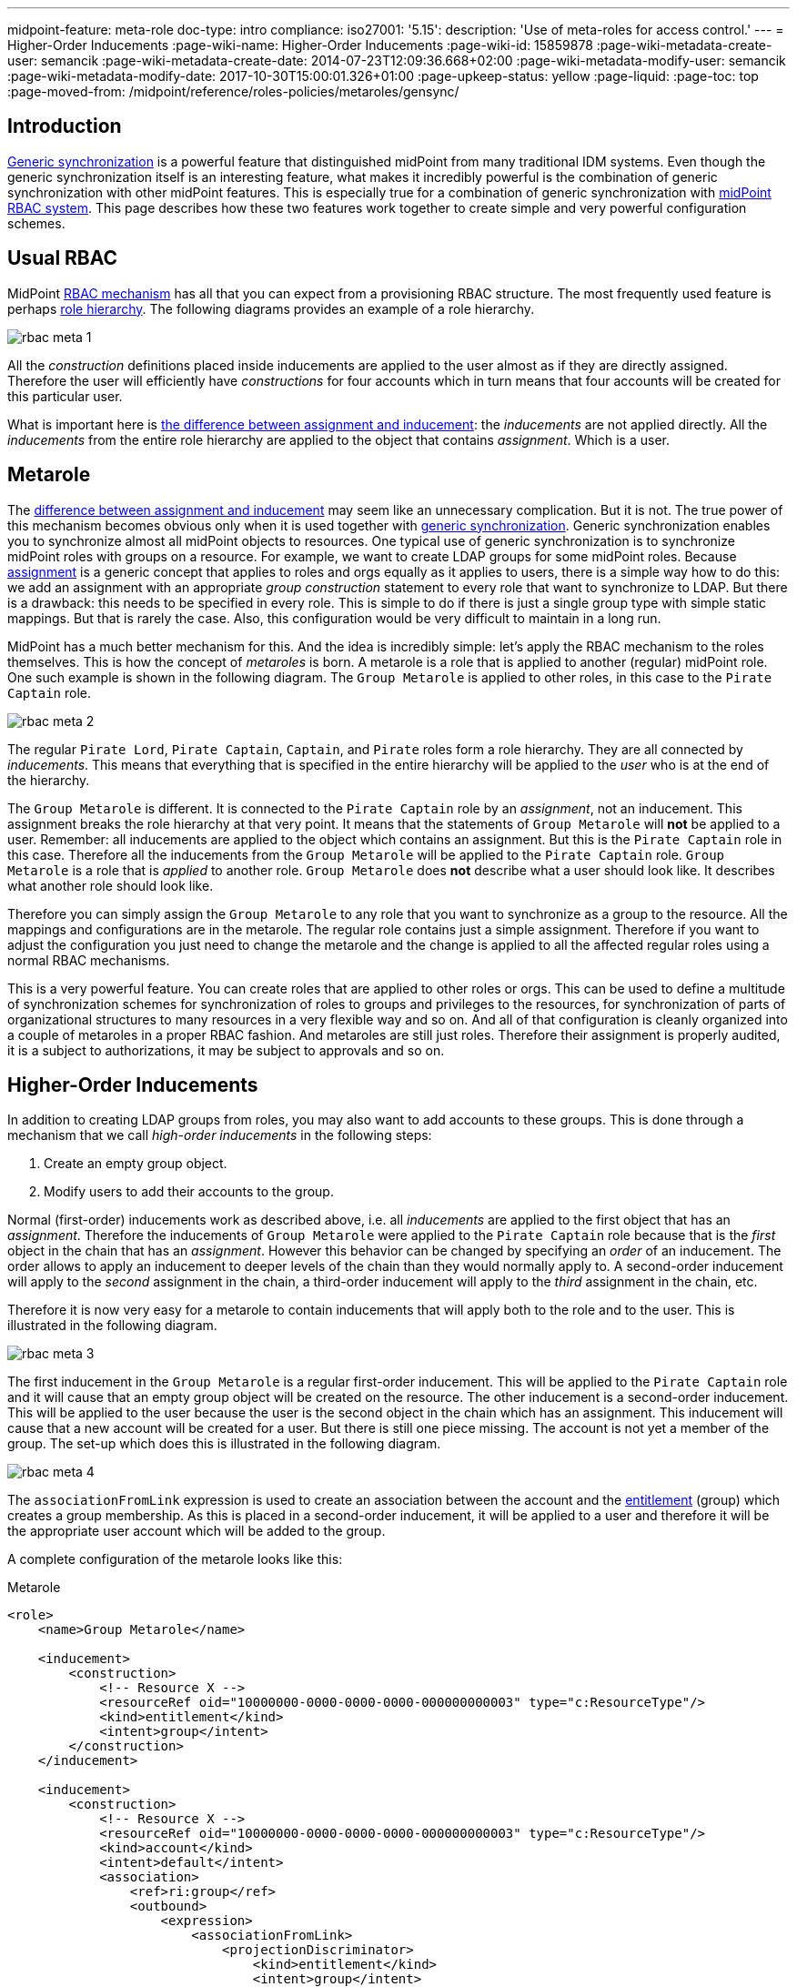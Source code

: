 ---
midpoint-feature: meta-role
doc-type: intro
compliance:
    iso27001:
        '5.15':
            description: 'Use of meta-roles for access control.'
---
= Higher-Order Inducements
:page-wiki-name: Higher-Order Inducements
:page-wiki-id: 15859878
:page-wiki-metadata-create-user: semancik
:page-wiki-metadata-create-date: 2014-07-23T12:09:36.668+02:00
:page-wiki-metadata-modify-user: semancik
:page-wiki-metadata-modify-date: 2017-10-30T15:00:01.326+01:00
:page-upkeep-status: yellow
:page-liquid:
:page-toc: top
:page-moved-from: /midpoint/reference/roles-policies/metaroles/gensync/

== Introduction

xref:/midpoint/reference/synchronization/generic-synchronization/[Generic synchronization] is a powerful feature that distinguished midPoint from many traditional IDM systems.
Even though the generic synchronization itself is an interesting feature, what makes it incredibly powerful is the combination of generic synchronization with other midPoint features.
This is especially true for a combination of generic synchronization with xref:/midpoint/reference/roles-policies/rbac/[midPoint RBAC system]. This page describes how these two features work together to create simple and very powerful configuration schemes.


== Usual RBAC

MidPoint xref:/midpoint/reference/roles-policies/rbac/[RBAC mechanism] has all that you can expect from a provisioning RBAC structure.
The most frequently used feature is perhaps xref:/midpoint/reference/roles-policies/roles/roles-and-policies-configuration/index.adoc#role_hierarchy[role hierarchy].
The following diagrams provides an example of a role hierarchy.

image::rbac-meta-1.png[]

All the _construction_ definitions placed inside inducements are applied to the user almost as if they are directly assigned.
Therefore the user will efficiently have _constructions_ for four accounts which in turn means that four accounts will be created for this particular user.

What is important here is xref:/midpoint/reference/roles-policies/assignment/assignment-vs-inducement/[the difference between assignment and inducement]: the _inducements_ are not applied directly.
All the _inducements_ from the entire role hierarchy are applied to the object that contains _assignment_. Which is a user.


== Metarole

The xref:/midpoint/reference/roles-policies/assignment/assignment-vs-inducement/[difference between assignment and inducement] may seem like an unnecessary complication.
But it is not.
The true power of this mechanism becomes obvious only when it is used together with xref:/midpoint/reference/synchronization/generic-synchronization/[generic synchronization]. Generic synchronization enables you to synchronize almost all midPoint objects to resources.
One typical use of generic synchronization is to synchronize midPoint roles with groups on a resource.
For example, we want to create LDAP groups for some midPoint roles.
Because xref:/midpoint/reference/roles-policies/assignment/[assignment] is a generic concept that applies to roles and orgs equally as it applies to users, there is a simple way how to do this: we add an assignment with an appropriate _group construction_ statement to every role that want to synchronize to LDAP.
But there is a drawback: this needs to be specified in every role.
This is simple to do if there is just a single group type with simple static mappings.
But that is rarely the case.
Also, this configuration would be very difficult to maintain in a long run.

MidPoint has a much better mechanism for this.
And the idea is incredibly simple: let's apply the RBAC mechanism to the roles themselves.
This is how the concept of _metaroles_ is born.
A metarole is a role that is applied to another (regular) midPoint role.
One such example is shown in the following diagram.
The `Group Metarole` is applied to other roles, in this case to the `Pirate Captain` role.

image::rbac-meta-2.png[]

The regular `Pirate Lord`, `Pirate Captain`, `Captain`, and `Pirate` roles form a role hierarchy.
They are all connected by _inducements_. This means that everything that is specified in the entire hierarchy will be applied to the _user_ who is at the end of the hierarchy.

The `Group Metarole` is different.
It is connected to the `Pirate Captain` role by an _assignment_, not an inducement.
This assignment breaks the role hierarchy at that very point.
It means that the statements of `Group Metarole` will *not* be applied to a user.
Remember: all inducements are applied to the object which contains an assignment.
But this is the `Pirate Captain` role in this case.
Therefore all the inducements from the `Group Metarole` will be applied to the `Pirate Captain` role.
`Group Metarole` is a role that is _applied_ to another role.
`Group Metarole` does *not* describe what a user should look like.
It describes what another role should look like.

Therefore you can simply assign the `Group Metarole` to any role that you want to synchronize as a group to the resource.
All the mappings and configurations are in the metarole.
The regular role contains just a simple assignment.
Therefore if you want to adjust the configuration you just need to change the metarole and the change is applied to all the affected regular roles using a normal RBAC mechanisms.

This is a very powerful feature.
You can create roles that are applied to other roles or orgs.
This can be used to define a multitude of synchronization schemes for synchronization of roles to groups and privileges to the resources, for synchronization of parts of organizational structures to many resources in a very flexible way and so on.
And all of that configuration is cleanly organized into a couple of metaroles in a proper RBAC fashion.
And metaroles are still just roles.
Therefore their assignment is properly audited, it is a subject to authorizations, it may be subject to approvals and so on.


== Higher-Order Inducements

In addition to creating LDAP groups from roles, you may also want to add accounts to these groups.
This is done through a mechanism that we call _high-order inducements_ in the following steps:

. Create an empty group object.
. Modify users to add their accounts to the group.

Normal (first-order) inducements work as described above, i.e. all _inducements_ are applied to the first object that has an _assignment_.
Therefore the inducements of `Group Metarole` were applied to the `Pirate Captain` role because that is the _first_ object in the chain that has an _assignment_.
However this behavior can be changed by specifying an _order_ of an inducement.
The order allows to apply an inducement to deeper levels of the chain than they would normally apply to.
A second-order inducement will apply to the _second_ assignment in the chain, a third-order inducement will apply to the _third_ assignment in the chain, etc.

Therefore it is now very easy for a metarole to contain inducements that will apply both to the role and to the user.
This is illustrated in the following diagram.
// Can we have a real life scenario for an example here?

image::rbac-meta-3.png[]

The first inducement in the `Group Metarole` is a regular first-order inducement.
This will be applied to the `Pirate Captain` role and it will cause that an empty group object will be created on the resource.
The other inducement is a second-order inducement.
This will be applied to the user because the user is the second object in the chain which has an assignment.
This inducement will cause that a new account will be created for a user.
But there is still one piece missing.
The account is not yet a member of the group.
The set-up which does this is illustrated in the following diagram.

image::rbac-meta-4.png[]

The `associationFromLink` expression is used to create an association between the account and the xref:/midpoint/reference/resources/entitlements/[entitlement] (group) which creates a group membership.
As this is placed in a second-order inducement, it will be applied to a user and therefore it will be the appropriate user account which will be added to the group.

A complete configuration of the metarole looks like this:

.Metarole
[source,xml]
----
<role>
    <name>Group Metarole</name>

    <inducement>
        <construction>
            <!-- Resource X -->
            <resourceRef oid="10000000-0000-0000-0000-000000000003" type="c:ResourceType"/>
            <kind>entitlement</kind>
            <intent>group</intent>
        </construction>
    </inducement>

    <inducement>
        <construction>
            <!-- Resource X -->
            <resourceRef oid="10000000-0000-0000-0000-000000000003" type="c:ResourceType"/>
            <kind>account</kind>
            <intent>default</intent>
            <association>
                <ref>ri:group</ref>
                <outbound>
                    <expression>
                        <associationFromLink>
                            <projectionDiscriminator>
                                <kind>entitlement</kind>
                                <intent>group</intent>
                            </projectionDiscriminator>
                        </associationFromLink>
                    </expression>
                </outbound>
            </association>
        </construction>
        <order>2</order>
    </inducement>

</role>
----


== Order Constraints

A simple integer definition of order may not be sufficient for all use cases.
There are numerous xref:/midpoint/reference/concepts/relation/[relations] that define how objects relate to each other.
For example, you may need to define different privileges to organization managers and to common organization members.
This is done using complex order constraints that may define requirements for specific relations, order ranges, etc.

Constraints look like this:

[source,xml]
----
<org>
    ...
    <inducement>
        ...
        <orderConstraint>
            <order>1</order>
            <relation>manager</relation>
        </orderConstraint>
  </inducement>
</org>
----

The constraint above will limit the application of the inducement only to focal objects that have exactly one assignment on the path that has `relation=manager`.
In other words, this inducement will be applied to the managers of this organization.
But it will *not* be applied to ordinary members.

The order constraints can also specify the order range.
For example, the following inducement will be applied to all situations where the order is higher than two:

[source,xml]
----
<org>
    ...
    <inducement>
        ...
        <orderConstraint>
            <orderMin>2</orderMin>
            <orderMax>unbounded</orderMax>
        </orderConstraint>
  </inducement>
</org>
----


== Delegations (Deputy)

There are special kinds of assignments that are used to define xref:/midpoint/reference/misc/deputy/[deputies].
These assignments delegate privileges by setting xref:/midpoint/reference/concepts/relation/[relation] to `deputy`.
Therefore they are not considered a part of the normal order when evaluating metaroles.
This means that what was originally order 2 will become order 3, etc.
See the xref:/midpoint/reference/misc/deputy/[Deputy] page for details.

// nemáme k tomu nějaké schéma, které to ukáže? Nebo aspoň příklad kódu?

== Meta-MetaRoles

Meta roles may be assigned to other roles.
This is how meta-metaroles are created.

Their usage may not be entirely straightforward in some cases.
For example, the `associationFromLink` expression needs one object to get links from.
However, in the meta-meta-meta scenarios, there are many objects to choose from.
There is a way to choose the object explicitly using the `assignmentPathIndex` property of the `associationFromLink` expression.
This index points to the object that should be used as a source from which a link is gotten.
Index 0 is the focal object, index 1 is the first (plain) role, index 2 is a metarole, index 3 is a meta-metarole, and so on.
Negative index can also be used.
In such a case, the order is reversed: index -1 is the last meta-meta-meta-...-role, index -2 is the last but one, etc.

[source,xml]
----
    <inducement>
        <construction>
            <resourceRef oid="10000000-0000-0000-0000-000000000004"/>
            <kind>account</kind>
            <intent>default</intent>
            <association>
                <ref>ri:group</ref>
                <outbound>
                    <expression>
                        <associationFromLink>
                            <projectionDiscriminator>
                                <kind>entitlement</kind>
                                <intent>group</intent>
                            </projectionDiscriminator>
                            <assignmentPathIndex>1</assignmentPathIndex>
                        </associationFromLink>
                    </expression>
                </outbound>
            </association>
        </construction>
        <order>3</order>
    </inducement>
----


== See Also

* xref:/midpoint/reference/roles-policies/rbac/[Advanced Hybrid RBAC]

* xref:/midpoint/reference/roles-policies/roles-and-policies-configuration/[Roles and Policies Configuration]

* xref:/midpoint/reference/roles-policies/assignment/assignment-vs-inducement/[Assignment vs Inducement]
